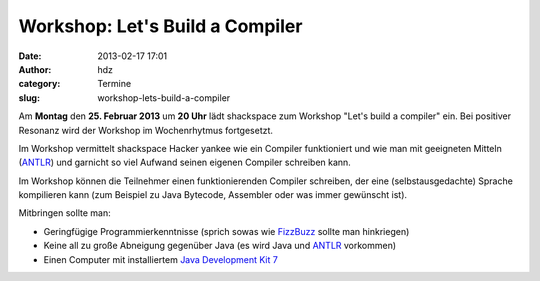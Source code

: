 Workshop: Let's Build a Compiler
################################
:date: 2013-02-17 17:01
:author: hdz
:category: Termine
:slug: workshop-lets-build-a-compiler

|shack|\ Am **Montag** den **25. Februar 2013** um **20 Uhr** lädt shackspace zum Workshop "Let's build a compiler" ein. Bei positiver Resonanz wird der Workshop im Wochenrhytmus fortgesetzt.

Im Workshop vermittelt shackspace Hacker yankee wie ein Compiler
funktioniert und wie man mit geeigneten Mitteln
(`ANTLR <http://www.antlr.org/>`__) und garnicht so viel Aufwand
seinen eigenen Compiler schreiben kann.

Im Workshop können die Teilnehmer einen funktionierenden
Compiler schreiben, der eine (selbstausgedachte) Sprache kompilieren
kann (zum Beispiel zu Java Bytecode, Assembler oder was immer gewünscht
ist).

Mitbringen sollte man:

-  Geringfügige Programmierkenntnisse (sprich sowas wie
   `FizzBuzz <http://en.wikipedia.org/wiki/Fizz_buzz>`__ sollte man
   hinkriegen)
-  Keine all zu große Abneigung gegenüber Java (es wird Java und
   `ANTLR <http://www.antlr.org/>`__ vorkommen)
-  Einen Computer mit installiertem `Java Development Kit
   7 <http://www.oracle.com/technetwork/java/javase/downloads/jdk7-downloads-1880260.html>`__

.. |shack| image:: http://shackspace.de/wp-content/uploads/2012/06/shack-150x150.png


